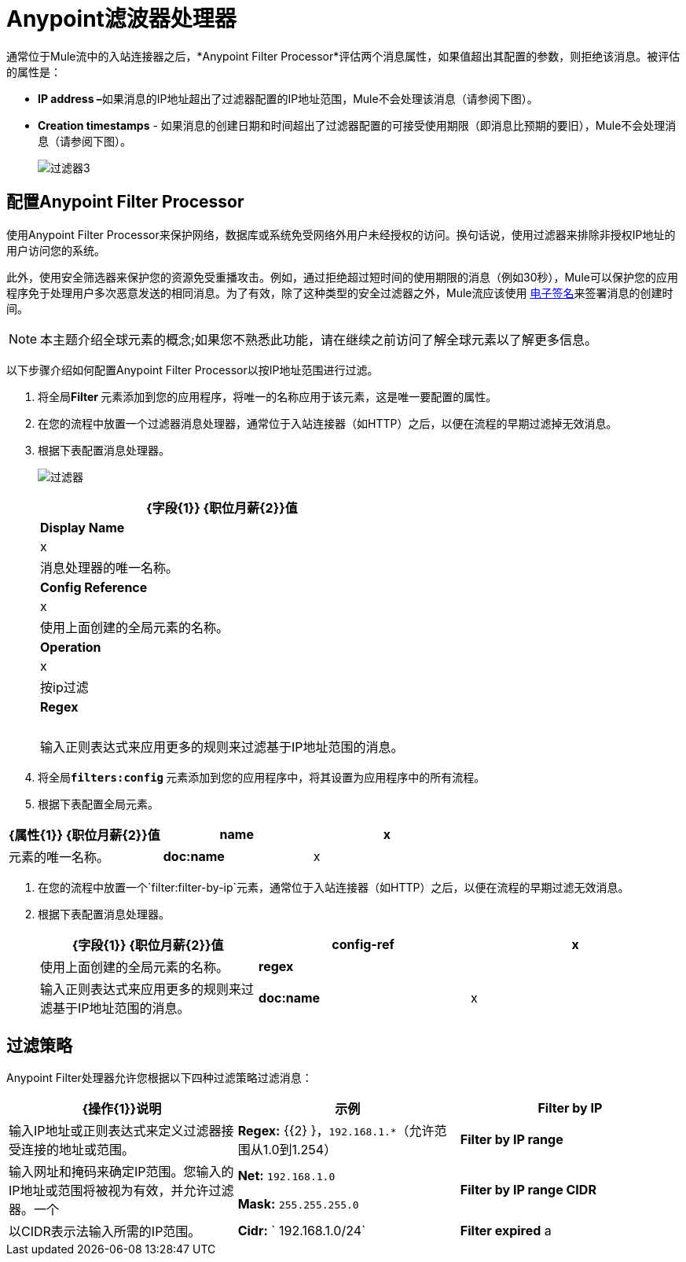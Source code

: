 =  Anypoint滤波器处理器
:keywords: anypoint, components, elements, connectors, filter, routing

通常位于Mule流中的入站连接器之后，*Anypoint Filter Processor*评估两个消息属性，如果值超出其配置的参数，则拒绝该消息。被评估的属性是：

*  **IP address –**如果消息的IP地址超出了过滤器配置的IP地址范围，Mule不会处理该消息（请参阅下图）。
*  *Creation timestamps*  - 如果消息的创建日期和时间超出了过滤器配置的可接受使用期限（即消息比预期的要旧），Mule不会处理消息（请参阅下图）。 +

+
image:filter3.png[过滤器3]

== 配置Anypoint Filter Processor

使用Anypoint Filter Processor来保护网络，数据库或系统免受网络外用户未经授权的访问。换句话说，使用过滤器来排除非授权IP地址的用户访问您的系统。

此外，使用安全筛选器来保护您的资源免受重播攻击。例如，通过拒绝超过短时间的使用期限的消息（例如30秒），Mule可以保护您的应用程序免于处理用户多次恶意发送的相同消息。为了有效，除了这种类型的安全过滤器之外，Mule流应该使用 link:/mule-user-guide/v/3.7/mule-digital-signature-processor[电子签名]来签署消息的创建时间。

[NOTE]
本主题介绍全球元素的概念;如果您不熟悉此功能，请在继续之前访问了解全球元素以了解更多信息。

以下步骤介绍如何配置Anypoint Filter Processor以按IP地址范围进行过滤。

. 将全局**Filter **元素添加到您的应用程序，将唯一的名称应用于该元素，这是唯一要配置的属性。
. 在您的流程中放置一个过滤器消息处理器，通常位于入站连接器（如HTTP）之后，以便在流程的早期过滤掉无效消息。
. 根据下表配置消息处理器。

+
image:filters.png[过滤器]
+
[%header%autowidth.spread]
|===
| {字段{1}} {职位月薪{2}}值
| *Display Name*  | x  |消息处理器的唯一名称。
| *Config Reference*  | x  |使用上面创建的全局元素的名称。
| *Operation*  | x  |按ip过滤
| *Regex*  |   |输入正则表达式来应用更多的规则来过滤基于IP地址范围的消息。
|===
+

. 将全局**`filters:config` **元素添加到您的应用程序中，将其设置为应用程序中的所有流程。
. 根据下表配置全局元素。

[%header,cols="34,33,33"]
|===
| {属性{1}} {职位月薪{2}}值
| *name*  | x  |元素的唯一名称。
| *doc:name*  | x  | Studio可视化编辑器中元素的显示名称。不适用于独立。
|===
. 在您的流程中放置一个`filter:filter-by-ip`元素，通常位于入站连接器（如HTTP）之后，以便在流程的早期过滤无效消息。
. 根据下表配置消息处理器。
+
[%header,cols="34,33,33"]
|===
| {字段{1}} {职位月薪{2}}值
| *config-ref*  | x  |使用上面创建的全局元素的名称。
| *regex*  |   |输入正则表达式来应用更多的规则来过滤基于IP地址范围的消息。
| *doc:name*  | x  | Studio可视化编辑器中元素的显示名称。不适用于独立。
|===

== 过滤策略

Anypoint Filter处理器允许您根据以下四种过滤策略过滤消息：

[%header,cols="34,33,33"]
|===
| {操作{1}}说明 |示例
| *Filter by IP*  |输入IP地址或正则表达式来定义过滤器接受连接的地址或范围。 | **Regex:** {{2} }，`192.168.1.*`（允许范围从1.0到1.254）
| *Filter by IP range*  |输入网址和掩码来确定IP范围。您输入的IP地址或范围将被视为有效，并允许过滤器。一个|
*Net:* `192.168.1.0`

*Mask:* `255.255.255.0`

| *Filter by IP range CIDR*  |以CIDR表示法输入所需的IP范围。 | **Cidr:** ` 192.168.1.0/24`
| *Filter expired* a |
该选项允许您为消息定义到期时间。

* 要根据消息进入流程的时间定义到期时间，请输入Mule表达式以调用以 http://en.wikipedia.org/wiki/ISO_8601[ISO 8601]格式提供此日期和时间的变量（yyyy-MM-dd'T' hh：mm：ssZ）和过期时间（以毫秒为单位）。 （在流程的早些时候，您需要命名和定义此变量，以便从消息的元数据中提取日期和时间信息。）过期时间将根据从消息中提取的时间戳进行计算，并且过滤器将放弃在该到期时间之后收到的消息。
* 要定义邮件过期的确切日期和时间，请以 http://en.wikipedia.org/wiki/ISO_8601[ISO 8601]格式输入日期和时间（yyyy-MM-dd'T'hh：mm：ssZ），并输入到期时间以毫秒为单位。到期时间根据您输入的确切日期和时间进行计算，过滤器将放弃在该到期时间之后收到的消息。

 为|
*  **Date Time: #** `[variable:timestamp]`

*Expires in:* `30000`

*  **日期时间：
**＃[payload.createdAt]

*Expires in:* `30000`

``

|===
